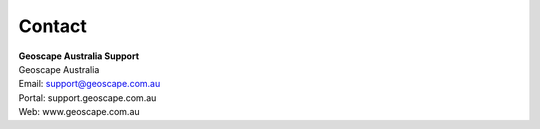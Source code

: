-------
Contact
-------

| **Geoscape Australia Support**
| Geoscape Australia
| Email: support@geoscape.com.au
| Portal: support.geoscape.com.au
| Web: www.geoscape.com.au
